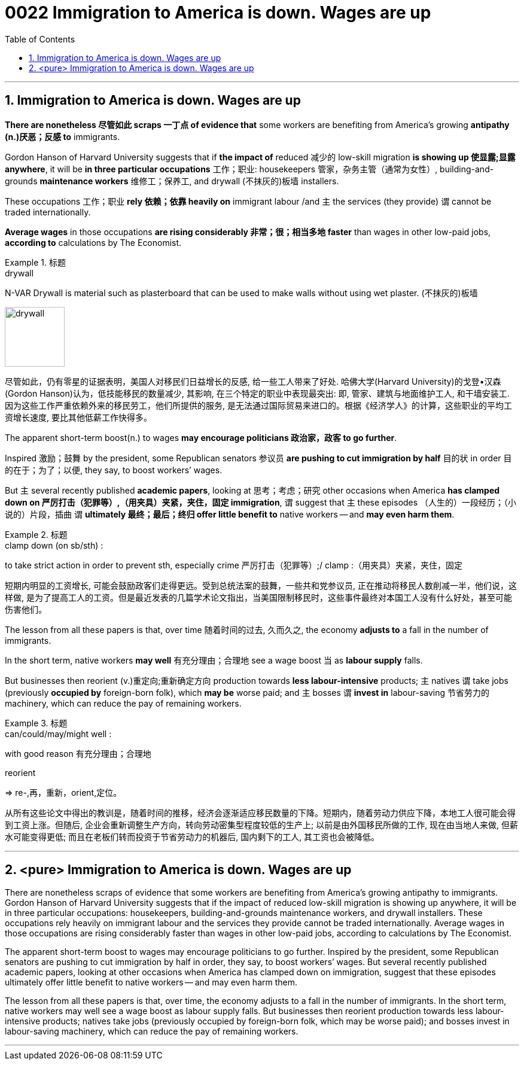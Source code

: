 
= 0022 Immigration to America is down. Wages are up
:toc: left
:toclevels: 3
:sectnums:

'''

== Immigration to America is down. Wages are up


*There are nonetheless 尽管如此 scraps 一丁点 of evidence that* some workers are benefiting from America’s growing *antipathy (n.)厌恶；反感 to* immigrants.

Gordon Hanson of Harvard University suggests that if *the impact of* reduced 减少的 low-skill migration *is showing up 使显露;显露 anywhere*, it will be *in three particular occupations* 工作；职业: housekeepers 管家，杂务主管（通常为女性）, building-and-grounds *maintenance workers* 维修工；保养工, and drywall (不抹灰的)板墙 installers.

These occupations 工作；职业 *rely 依赖；依靠 heavily on* immigrant labour /and 主 the services (they provide) 谓 cannot be traded internationally.

*Average wages* in those occupations *are rising considerably  非常；很；相当多地 faster* than wages in other low-paid jobs, *according to* calculations by The Economist.

.标题
====
.drywall
N-VAR Drywall is material such as plasterboard that can be used to make walls without using wet plaster. (不抹灰的)板墙

image:img/drywall.jpg[,100px]


尽管如此，仍有零星的证据表明，美国人对移民们日益增长的反感, 给一些工人带来了好处. 哈佛大学(Harvard University)的戈登•汉森(Gordon Hanson)认为，低技能移民的数量减少, 其影响, 在三个特定的职业中表现最突出: 即, 管家、建筑与地面维护工人, 和干墙安装工. 因为这些工作严重依赖外来的移民劳工，他们所提供的服务, 是无法通过国际贸易来进口的。根据《经济学人》的计算，这些职业的平均工资增长速度, 要比其他低薪工作快得多。
====


The apparent short-term boost(n.) to wages *may encourage politicians 政治家，政客 to go further*.

Inspired 激励；鼓舞 by the president, some Republican senators 参议员 *are pushing to cut immigration by half* 目的状 in order 目的在于；为了；以便, they say, to boost workers’ wages.

But 主 several recently published *academic papers*, looking at  思考；考虑；研究 other occasions when America *has clamped down on 严厉打击（犯罪等）,（用夹具）夹紧，夹住，固定 immigration*, 谓 suggest that 主 these episodes （人生的）一段经历；（小说的）片段，插曲 谓 *ultimately 最终；最后；终归 offer little benefit to* native workers — and *may even harm them*.


.标题
====
.clamp down (on sb/sth) :
to take strict action in order to prevent sth, especially crime 严厉打击（犯罪等）;/ clamp :（用夹具）夹紧，夹住，固定


短期内明显的工资增长, 可能会鼓励政客们走得更远。受到总统法案的鼓舞，一些共和党参议员, 正在推动将移民人数削减一半，他们说，这样做, 是为了提高工人的工资。但是最近发表的几篇学术论文指出，当美国限制移民时，这些事件最终对本国工人没有什么好处，甚至可能伤害他们。
====


The lesson from all these papers is that, over time 随着时间的过去, 久而久之, the economy *adjusts to* a fall in the number of immigrants.

In the short term, native workers *may well*  有充分理由；合理地 see a wage boost 当 as *labour supply* falls.

But businesses then [underline]#reorient# (v.)重定向;重新确定方向 production [underline]#towards# *less labour-intensive* products; 主 natives 谓 take jobs (previously *occupied by* foreign-born folk), which *may be* worse paid; and 主 bosses 谓 *invest in* labour-saving 节省劳力的 machinery, which can reduce the pay of remaining workers.


.标题
====
.can/could/may/might well :
with good reason 有充分理由；合理地

.reorient
⇒ re-,再，重新，orient,定位。


从所有这些论文中得出的教训是，随着时间的推移，经济会逐渐适应移民数量的下降。短期内，随着劳动力供应下降，本地工人很可能会得到工资上涨。但随后, 企业会重新调整生产方向，转向劳动密集型程度较低的生产上; 以前是由外国移民所做的工作, 现在由当地人来做, 但薪水可能变得更低; 而且在老板们转而投资于节省劳动力的机器后, 国内剩下的工人, 其工资也会被降低。
====



'''

== <pure> Immigration to America is down. Wages are up


There are nonetheless scraps of evidence that  some workers  are benefiting from America’s growing antipathy to immigrants. Gordon Hanson of Harvard University suggests that if the impact of reduced low-skill migration is showing up anywhere, it will be in three particular occupations: housekeepers, building-and-grounds maintenance workers, and drywall installers. These occupations rely heavily on immigrant labour and  the services they provide  cannot be traded internationally. Average wages in those occupations are rising considerably faster than wages in other low-paid jobs, according to calculations by The Economist.


The apparent short-term boost to wages may encourage politicians to go further. Inspired by the president, some Republican senators are pushing to cut immigration by half  in order, they say, to boost workers’ wages. But  several recently published academic papers, looking at other occasions when America has clamped down on immigration,  suggest that these episodes ultimately offer little benefit to native workers — and may even harm them.

The lesson from all these papers is that, over time, the economy adjusts to a fall in the number of immigrants. In the short term, native workers may well see a wage boost  as labour supply falls. But businesses then [underline]#reorient# production [underline]#towards# less labour-intensive products; natives take jobs (previously occupied by foreign-born folk, which may be worse paid); and bosses invest in labour-saving machinery, which can reduce the pay of remaining workers.

'''

